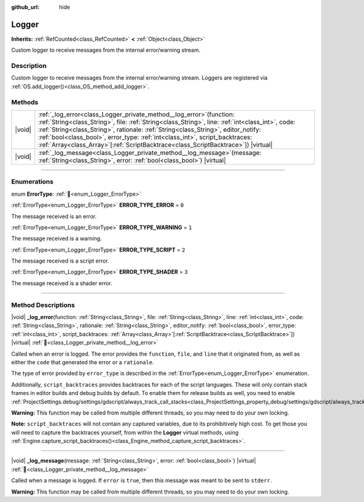:github_url: hide

.. DO NOT EDIT THIS FILE!!!
.. Generated automatically from Godot engine sources.
.. Generator: https://github.com/godotengine/godot/tree/master/doc/tools/make_rst.py.
.. XML source: https://github.com/godotengine/godot/tree/master/doc/classes/Logger.xml.

.. _class_Logger:

Logger
======

**Inherits:** :ref:`RefCounted<class_RefCounted>` **<** :ref:`Object<class_Object>`

Custom logger to receive messages from the internal error/warning stream.

.. rst-class:: classref-introduction-group

Description
-----------

Custom logger to receive messages from the internal error/warning stream. Loggers are registered via :ref:`OS.add_logger()<class_OS_method_add_logger>`.

.. rst-class:: classref-reftable-group

Methods
-------

.. table::
   :widths: auto

   +--------+-----------------------------------------------------------------------------------------------------------------------------------------------------------------------------------------------------------------------------------------------------------------------------------------------------------------------------------------------------------------------------------------------------------------------------------------------+
   | |void| | :ref:`_log_error<class_Logger_private_method__log_error>`\ (\ function\: :ref:`String<class_String>`, file\: :ref:`String<class_String>`, line\: :ref:`int<class_int>`, code\: :ref:`String<class_String>`, rationale\: :ref:`String<class_String>`, editor_notify\: :ref:`bool<class_bool>`, error_type\: :ref:`int<class_int>`, script_backtraces\: :ref:`Array<class_Array>`\[:ref:`ScriptBacktrace<class_ScriptBacktrace>`\]\ ) |virtual| |
   +--------+-----------------------------------------------------------------------------------------------------------------------------------------------------------------------------------------------------------------------------------------------------------------------------------------------------------------------------------------------------------------------------------------------------------------------------------------------+
   | |void| | :ref:`_log_message<class_Logger_private_method__log_message>`\ (\ message\: :ref:`String<class_String>`, error\: :ref:`bool<class_bool>`\ ) |virtual|                                                                                                                                                                                                                                                                                         |
   +--------+-----------------------------------------------------------------------------------------------------------------------------------------------------------------------------------------------------------------------------------------------------------------------------------------------------------------------------------------------------------------------------------------------------------------------------------------------+

.. rst-class:: classref-section-separator

----

.. rst-class:: classref-descriptions-group

Enumerations
------------

.. _enum_Logger_ErrorType:

.. rst-class:: classref-enumeration

enum **ErrorType**: :ref:`🔗<enum_Logger_ErrorType>`

.. _class_Logger_constant_ERROR_TYPE_ERROR:

.. rst-class:: classref-enumeration-constant

:ref:`ErrorType<enum_Logger_ErrorType>` **ERROR_TYPE_ERROR** = ``0``

The message received is an error.

.. _class_Logger_constant_ERROR_TYPE_WARNING:

.. rst-class:: classref-enumeration-constant

:ref:`ErrorType<enum_Logger_ErrorType>` **ERROR_TYPE_WARNING** = ``1``

The message received is a warning.

.. _class_Logger_constant_ERROR_TYPE_SCRIPT:

.. rst-class:: classref-enumeration-constant

:ref:`ErrorType<enum_Logger_ErrorType>` **ERROR_TYPE_SCRIPT** = ``2``

The message received is a script error.

.. _class_Logger_constant_ERROR_TYPE_SHADER:

.. rst-class:: classref-enumeration-constant

:ref:`ErrorType<enum_Logger_ErrorType>` **ERROR_TYPE_SHADER** = ``3``

The message received is a shader error.

.. rst-class:: classref-section-separator

----

.. rst-class:: classref-descriptions-group

Method Descriptions
-------------------

.. _class_Logger_private_method__log_error:

.. rst-class:: classref-method

|void| **_log_error**\ (\ function\: :ref:`String<class_String>`, file\: :ref:`String<class_String>`, line\: :ref:`int<class_int>`, code\: :ref:`String<class_String>`, rationale\: :ref:`String<class_String>`, editor_notify\: :ref:`bool<class_bool>`, error_type\: :ref:`int<class_int>`, script_backtraces\: :ref:`Array<class_Array>`\[:ref:`ScriptBacktrace<class_ScriptBacktrace>`\]\ ) |virtual| :ref:`🔗<class_Logger_private_method__log_error>`

Called when an error is logged. The error provides the ``function``, ``file``, and ``line`` that it originated from, as well as either the ``code`` that generated the error or a ``rationale``.

The type of error provided by ``error_type`` is described in the :ref:`ErrorType<enum_Logger_ErrorType>` enumeration.

Additionally, ``script_backtraces`` provides backtraces for each of the script languages. These will only contain stack frames in editor builds and debug builds by default. To enable them for release builds as well, you need to enable :ref:`ProjectSettings.debug/settings/gdscript/always_track_call_stacks<class_ProjectSettings_property_debug/settings/gdscript/always_track_call_stacks>`.

\ **Warning:** This function may be called from multiple different threads, so you may need to do your own locking.

\ **Note:** ``script_backtraces`` will not contain any captured variables, due to its prohibitively high cost. To get those you will need to capture the backtraces yourself, from within the **Logger** virtual methods, using :ref:`Engine.capture_script_backtraces()<class_Engine_method_capture_script_backtraces>`.

.. rst-class:: classref-item-separator

----

.. _class_Logger_private_method__log_message:

.. rst-class:: classref-method

|void| **_log_message**\ (\ message\: :ref:`String<class_String>`, error\: :ref:`bool<class_bool>`\ ) |virtual| :ref:`🔗<class_Logger_private_method__log_message>`

Called when a message is logged. If ``error`` is ``true``, then this message was meant to be sent to ``stderr``.

\ **Warning:** This function may be called from multiple different threads, so you may need to do your own locking.

.. |virtual| replace:: :abbr:`virtual (This method should typically be overridden by the user to have any effect.)`
.. |const| replace:: :abbr:`const (This method has no side effects. It doesn't modify any of the instance's member variables.)`
.. |vararg| replace:: :abbr:`vararg (This method accepts any number of arguments after the ones described here.)`
.. |constructor| replace:: :abbr:`constructor (This method is used to construct a type.)`
.. |static| replace:: :abbr:`static (This method doesn't need an instance to be called, so it can be called directly using the class name.)`
.. |operator| replace:: :abbr:`operator (This method describes a valid operator to use with this type as left-hand operand.)`
.. |bitfield| replace:: :abbr:`BitField (This value is an integer composed as a bitmask of the following flags.)`
.. |void| replace:: :abbr:`void (No return value.)`
